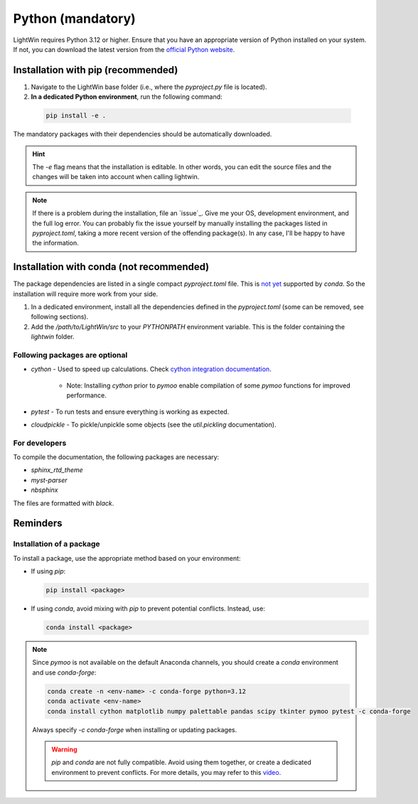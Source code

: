 Python (mandatory)
------------------
LightWin requires Python 3.12 or higher.
Ensure that you have an appropriate version of Python installed on your system.
If not, you can download the latest version from the `official Python website`_.

.. _official Python website: https://www.python.org/downloads/

Installation with pip (recommended)
^^^^^^^^^^^^^^^^^^^^^^^^^^^^^^^^^^^
1. Navigate to the LightWin base folder (i.e., where the `pyproject.py` file is located).
2. **In a dedicated Python environment**, run the following command:

  .. code-block:: bash

     pip install -e .

The mandatory packages with their dependencies should be automatically downloaded.

.. hint::
   The `-e` flag means that the installation is editable.
   In other words, you can edit the source files and the changes will be taken into account when calling lightwin.

.. note::
   If there is a problem during the installation, file an `issue`_.
   Give me your OS, development environment, and the full log error.
   You can probably fix the issue yourself by manually installing the packages listed in `pyproject.toml`, taking a more recent version of the offending package(s).
   In any case, I'll be happy to have the information.

Installation with conda (not recommended)
^^^^^^^^^^^^^^^^^^^^^^^^^^^^^^^^^^^^^^^^^
The package dependencies are listed in a single compact `pyproject.toml` file.
This is `not yet`_ supported by `conda`.
So the installation will require more work from your side.

.. _not yet: https://github.com/conda/conda/issues/12462

1. In a dedicated environment, install all the dependencies defined in the `pyproject.toml` (some can be removed, see following sections).
2. Add the `/path/to/LightWin/src` to your `PYTHONPATH` environment variable. This is the folder containing the `lightwin` folder.

.. todo::
   Consider providing more detailed instructions for setting the `PYTHONPATH`.
   For now, you can search for "PYTHONPATH" or "ModuleNotFoundError" online for additional guidance.

Following packages are optional
"""""""""""""""""""""""""""""""

* `cython` - Used to speed up calculations. Check `cython integration documentation`_.

   * Note: Installing `cython` prior to `pymoo` enable compilation of some `pymoo` functions for improved performance.

* `pytest` - To run tests and ensure everything is working as expected.
* `cloudpickle` - To pickle/unpickle some objects (see the `util.pickling` documentation).

.. _cython integration documentation: https://adrienplacais.github.io/LightWin/html/manual/installation.cython.html

For developers
""""""""""""""

To compile the documentation, the following packages are necessary:

* `sphinx_rtd_theme`
* `myst-parser`
* `nbsphinx`

The files are formatted with `black`.

Reminders
^^^^^^^^^

Installation of a package
"""""""""""""""""""""""""

To install a package, use the appropriate method based on your environment:

* If using `pip`:

  .. code-block:: bash

     pip install <package>

* If using `conda`, avoid mixing with `pip` to prevent potential conflicts. Instead, use:

  .. code-block:: bash

     conda install <package>

.. note::
   Since `pymoo` is not available on the default Anaconda channels, you should create a `conda` environment and use `conda-forge`:

   .. code-block:: bash

      conda create -n <env-name> -c conda-forge python=3.12
      conda activate <env-name>
      conda install cython matplotlib numpy palettable pandas scipy tkinter pymoo pytest -c conda-forge

   Always specify `-c conda-forge` when installing or updating packages.

   .. warning::
      `pip` and `conda` are not fully compatible.
      Avoid using them together, or create a dedicated environment to prevent conflicts.
      For more details, you may refer to this `video`_.

   .. _video: https://www.youtube.com/watch?v=Ul79ihg41Rs

